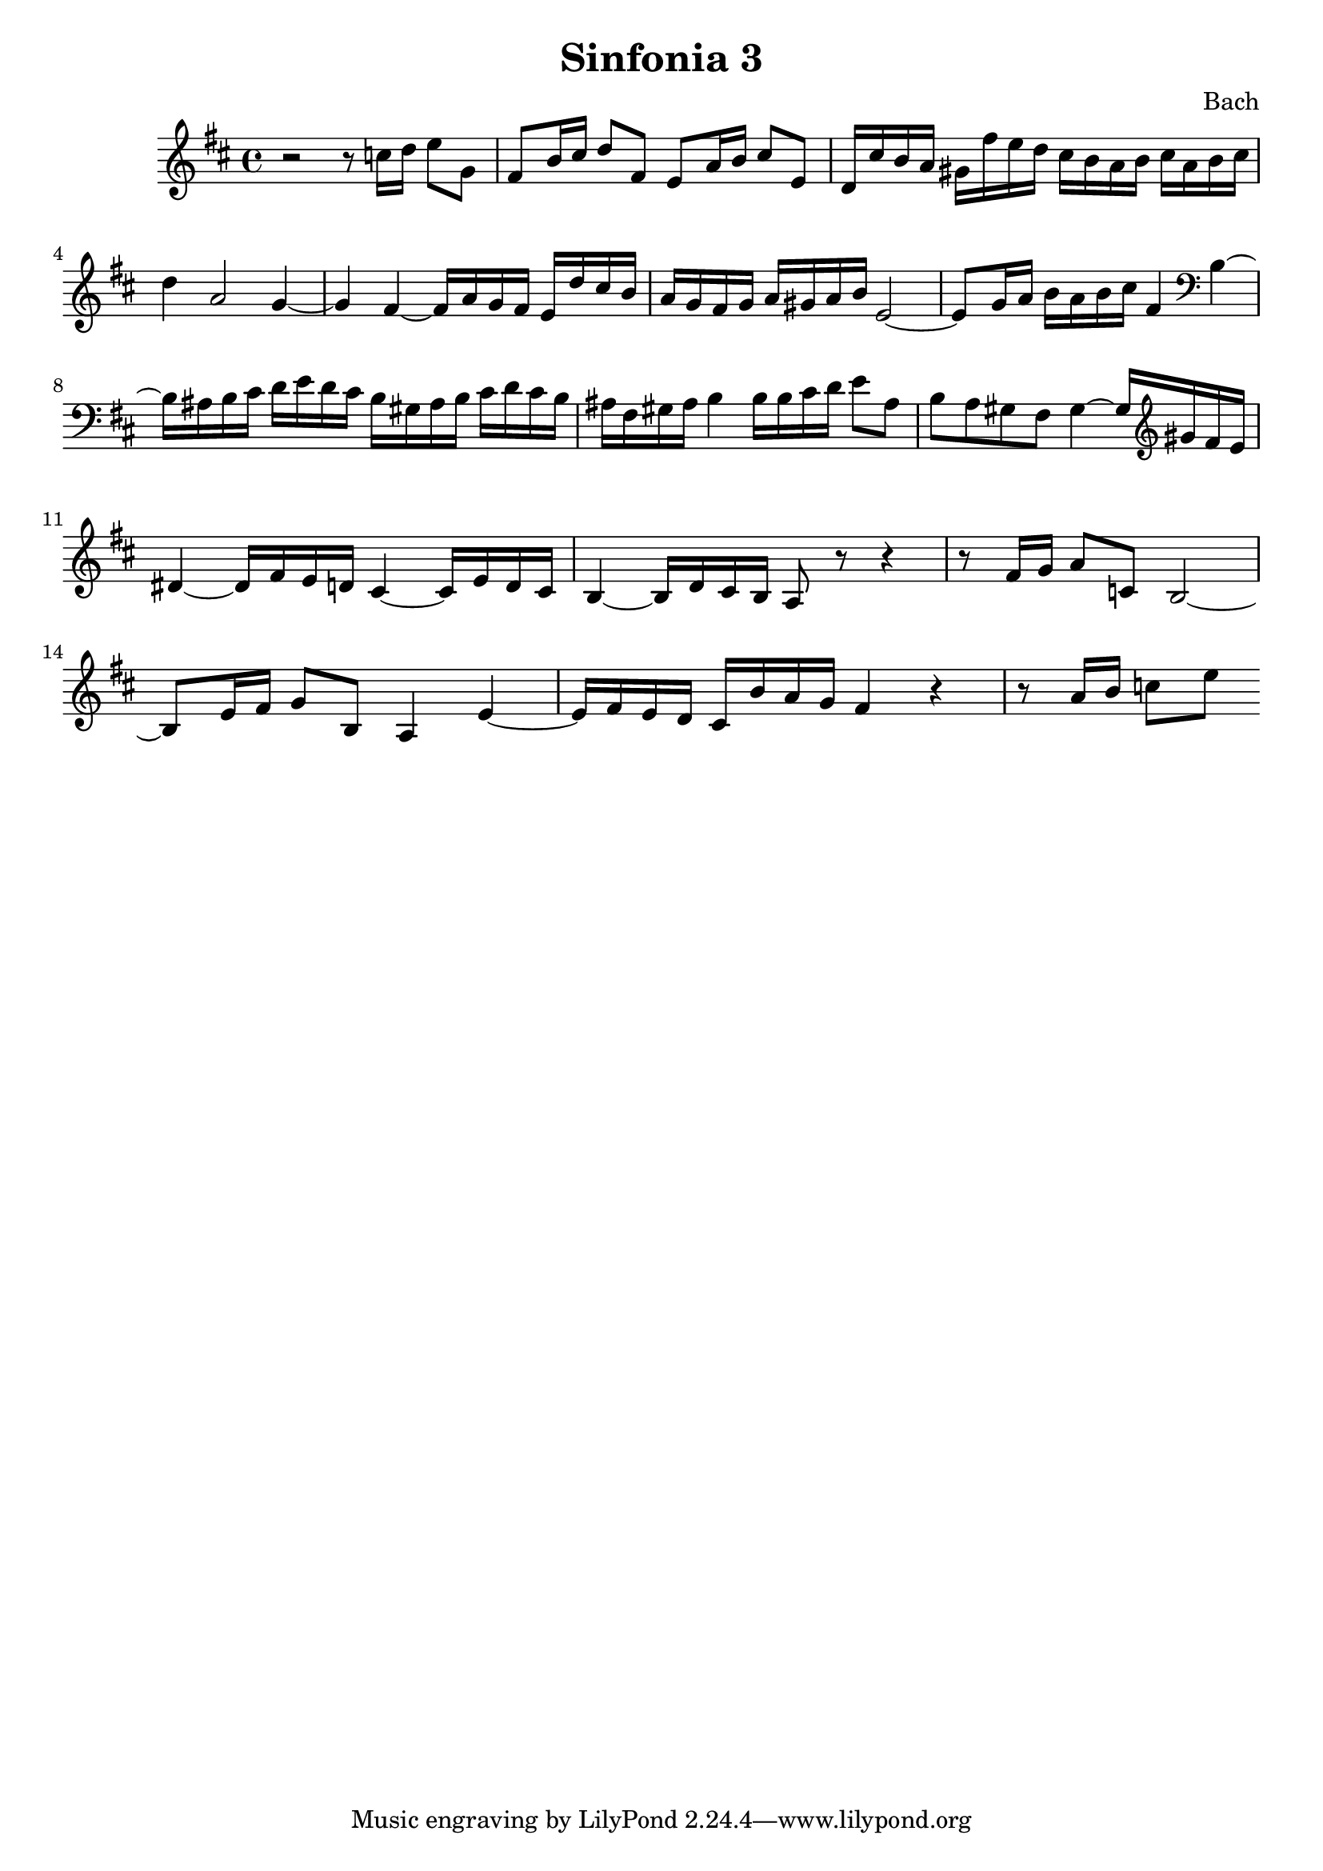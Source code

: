 

\header {
  title = "Sinfonia 3"
  composer = "Bach"
}

\score {

  \relative c' {
    \key d \major
    r2 r8 c'16 d e8 g, fis b16 cis d8 fis, e a16 b cis8 e, d16 cis' b a gis fis'e d cis b a b cis a b cis 
    d4 a2 g4~ g fis~ fis16 a g fis e d' cis  b  a g fis g a gis a b e,2~ e8 g16 a b a b cis fis,4 \clef bass b,~ 
    b16 ais b cis d e d cis b gis ais b cis d cis b ais fis gis ais b4 b16 b cis d e8 ais, b a gis fis gis4~ gis16 \clef treble gis' fis e 
    dis4~ dis16 fis e d cis4~ cis16 e d cis b4~ b16 d cis b a8 r8 r4 r8  fis'16 g a8 c, b2~ b8 e16 fis g8 b, a4 e'~ e16 fis e d cis b' a g fis4 r  r8 a16 b c8 e 
  }

  \layout {}
  \midi {}
}